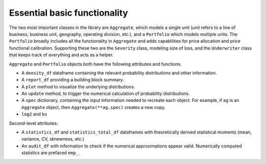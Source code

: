 .. _basics:

==============================
 Essential basic functionality
==============================

The two most important classes in the library are ``Aggregate``, which models a single unit (*unit* refers to a line of business, business unit, geography, operating division, etc.), and a ``Portfolio`` which models multiple units. The ``Portfolio`` broadly includes all the functionality in ``Aggregate`` and adds capabilities for price allocation and price functional calibration. Supporting these two are the ``Severity`` class, modeling size of loss, and the ``Underwriter`` class that keeps track of everything and acts as a helper.

``Aggregate`` and ``Portfolio`` objects both have the following attributes and functions.

* A ``density_df`` dataframe containing the relevant probability distributions and other information.
* A ``report_df`` providing a building block summary.
* A ``plot`` method to visualize the underlying distributions.
* An ``update`` method, to trigger the numerical calculation of probability distributions.
* A ``spec`` dictionary, containing the input information needed to recreate each object. For example, if ``ag`` is an ``Aggregate`` object, then ``Aggregate(**ag.spec)`` creates a new copy.
* ``log2`` and ``bs``


Second-level attributes:

* A ``statistics_df`` and ``statistics_total_df`` dataframes with theoretically derived statistical moments (mean, variance, CV, sknewness, etc.)
* An ``audit_df`` with information to check if the numerical approximations appear valid. Numerically computed statistics are prefaced ``emp_``.
